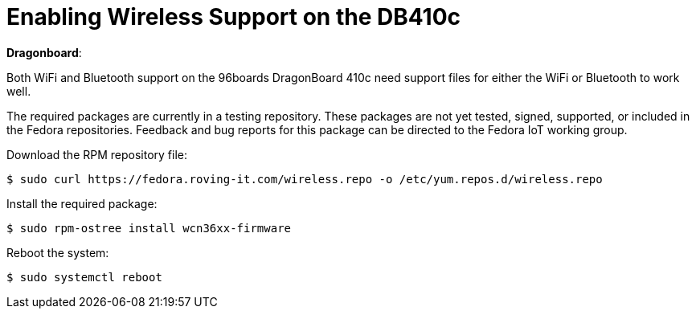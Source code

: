 = Enabling Wireless Support on the DB410c

*Dragonboard*:

Both WiFi and Bluetooth support on the 96boards DragonBoard 410c need support files for either the WiFi or Bluetooth to work well. 

The required packages are currently in a testing repository. 
These packages are not yet tested, signed, supported, or included in the Fedora repositories.
Feedback and bug reports for this package can be directed to the Fedora IoT working group.

Download the RPM repository file:

----
$ sudo curl https://fedora.roving-it.com/wireless.repo -o /etc/yum.repos.d/wireless.repo
----

Install the required package:

----
$ sudo rpm-ostree install wcn36xx-firmware
----

Reboot the system:

----
$ sudo systemctl reboot
----

